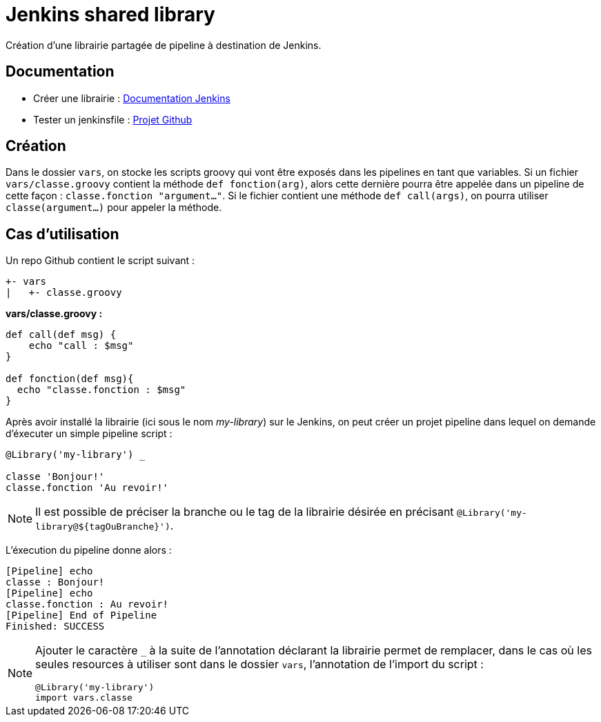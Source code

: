 = Jenkins shared library =

Création d'une librairie partagée de pipeline à destination de Jenkins.

== Documentation ==
 - Créer une librairie : https://jenkins.io/doc/book/pipeline/shared-libraries/[Documentation Jenkins]
 - Tester un jenkinsfile : https://github.com/jenkinsci/JenkinsPipelineUnit[Projet Github]

== Création ==
Dans le dossier `vars`, on stocke les scripts groovy qui vont être exposés dans les pipelines en tant que variables.
Si un fichier `vars/classe.groovy` contient la méthode `def fonction(arg)`, alors cette dernière pourra être appelée dans un pipeline de cette façon : `classe.fonction "argument..."`.
Si le fichier contient une méthode `def call(args)`, on pourra utiliser `classe(argument...)` pour appeler la méthode.

== Cas d'utilisation ==
Un repo Github contient le script suivant :
----
+- vars
|   +- classe.groovy
----

*vars/classe.groovy :*
[source,groovy]
----
def call(def msg) {
    echo "call : $msg"
}

def fonction(def msg){
  echo "classe.fonction : $msg"
}
----

Après avoir installé la librairie (ici sous le nom _my-library_) sur le Jenkins, on peut créer un projet pipeline dans lequel on demande d'éxecuter un simple pipeline script :
[source,groovy]
----
@Library('my-library') _

classe 'Bonjour!'
classe.fonction 'Au revoir!'
----
[NOTE]
====
Il est possible de préciser la branche ou le tag de la librairie désirée en précisant `@Library('my-library@${tagOuBranche}')`.
====
L'éxecution du pipeline donne alors :
----
[Pipeline] echo
classe : Bonjour!
[Pipeline] echo
classe.fonction : Au revoir!
[Pipeline] End of Pipeline
Finished: SUCCESS
----

[NOTE]
====
Ajouter le caractère `_` à la suite de l'annotation déclarant la librairie permet de remplacer, dans le cas où les seules resources à utiliser sont dans le dossier `vars`, l'annotation de
 l'import du script :

 @Library('my-library')
 import vars.classe
====
